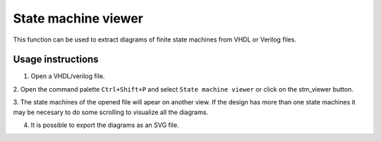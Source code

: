 .. _stm_viewer:

State machine viewer
====================

This function can be used to extract diagrams of finite state machines from VHDL or Verilog files.

Usage instructions
------------------

1. Open a VHDL/verilog file.

2. Open the command palette ``Ctrl+Shift+P`` and select ``State machine viewer``
or click on the stm_viewer button.

.. image:: images/state_machine_viewer_select.png

3. The state machines of the opened file will apear on another view. If the design has more than one 
state machines it may be necesary to do some scrolling to visualize all the diagrams.

.. image:: images/state_machine_viewer_machine.png

4. It is possible to export the diagrams as an SVG file.

